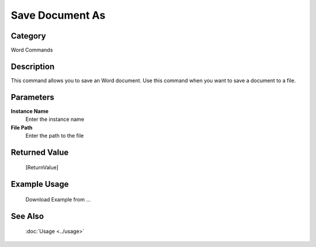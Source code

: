 Save Document As
================

Category
--------
Word Commands

Description
-----------

This command allows you to save an Word document. Use this command when you want to save a document to a file.

Parameters
----------

**Instance Name**
	Enter the instance name

**File Path**
	Enter the path to the file



Returned Value
--------------
	[ReturnValue]

Example Usage
-------------

	Download Example from ...

See Also
--------
	:doc:`Usage <../usage>`
	
